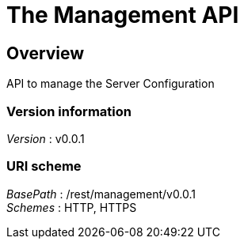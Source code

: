 = The Management API


[[_management_overview]]
== Overview
API to manage the Server Configuration


=== Version information
[%hardbreaks]
__Version__ : v0.0.1


=== URI scheme
[%hardbreaks]
__BasePath__ : /rest/management/v0.0.1
__Schemes__ : HTTP, HTTPS



